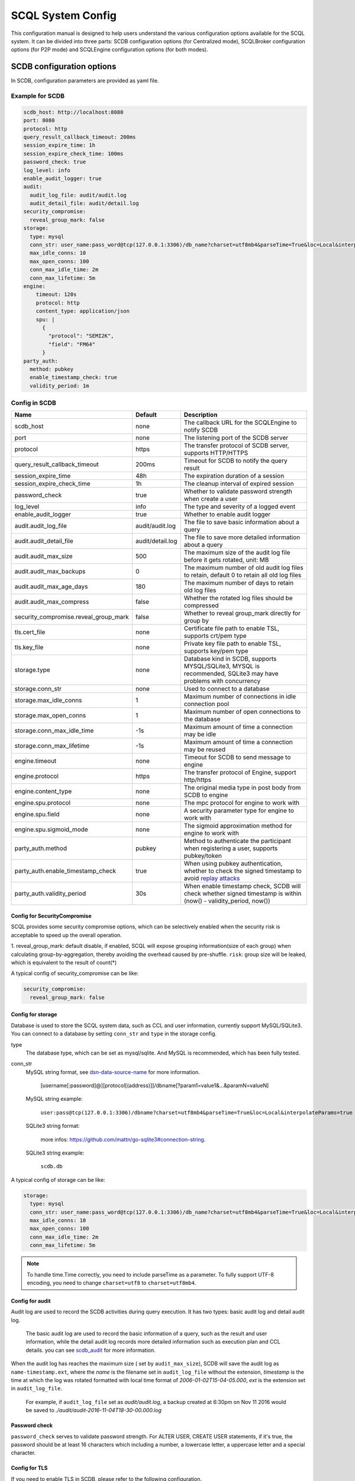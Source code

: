 ==================
SCQL System Config
==================

This configuration manual is designed to help users understand the various configuration options available for the SCQL system. It can be divided into three parts: SCDB configuration options (for Centralized mode), SCQLBroker configuration options (for P2P mode) and SCQLEngine configuration options (for both modes).

.. _scdb_config_options:

SCDB configuration options
==========================

In SCDB, configuration parameters are provided as yaml file.

Example for SCDB
----------------

.. code-block:: yaml

  scdb_host: http://localhost:8080
  port: 8080
  protocol: http
  query_result_callback_timeout: 200ms
  session_expire_time: 1h
  session_expire_check_time: 100ms
  password_check: true
  log_level: info
  enable_audit_logger: true
  audit:
    audit_log_file: audit/audit.log
    audit_detail_file: audit/detail.log
  security_compromise:
    reveal_group_mark: false
  storage:
    type: mysql
    conn_str: user_name:pass_word@tcp(127.0.0.1:3306)/db_name?charset=utf8mb4&parseTime=True&loc=Local&interpolateParams=true
    max_idle_conns: 10
    max_open_conns: 100
    conn_max_idle_time: 2m
    conn_max_lifetime: 5m
  engine:
      timeout: 120s
      protocol: http
      content_type: application/json
      spu: |
        {
          "protocol": "SEMI2K",
          "field": "FM64"
        }
  party_auth:
    method: pubkey
    enable_timestamp_check: true
    validity_period: 1m


Config in SCDB
--------------

+---------------------------------------+------------------+-------------------------------------------------------------------------------------------------------------------+
|                 Name                  |     Default      |                                                    Description                                                    |
+=======================================+==================+===================================================================================================================+
| scdb_host                             | none             | The callback URL for the SCQLEngine to notify SCDB                                                                |
+---------------------------------------+------------------+-------------------------------------------------------------------------------------------------------------------+
| port                                  | none             | The listening port of the SCDB server                                                                             |
+---------------------------------------+------------------+-------------------------------------------------------------------------------------------------------------------+
| protocol                              | https            | The transfer protocol of SCDB server, supports HTTP/HTTPS                                                         |
+---------------------------------------+------------------+-------------------------------------------------------------------------------------------------------------------+
| query_result_callback_timeout         | 200ms            | Timeout for SCDB to notify the query result                                                                       |
+---------------------------------------+------------------+-------------------------------------------------------------------------------------------------------------------+
| session_expire_time                   | 48h              | The expiration duration of a session                                                                              |
+---------------------------------------+------------------+-------------------------------------------------------------------------------------------------------------------+
| session_expire_check_time             | 1h               | The cleanup interval of expired session                                                                           |
+---------------------------------------+------------------+-------------------------------------------------------------------------------------------------------------------+
| password_check                        | true             | Whether to validate password strength when create a user                                                          |
+---------------------------------------+------------------+-------------------------------------------------------------------------------------------------------------------+
| log_level                             | info             | The type and severity of a logged event                                                                           |
+---------------------------------------+------------------+-------------------------------------------------------------------------------------------------------------------+
| enable_audit_logger                   | true             | Whether to enable audit logger                                                                                    |
+---------------------------------------+------------------+-------------------------------------------------------------------------------------------------------------------+
| audit.audit_log_file                  | audit/audit.log  | The file to save basic information about a query                                                                  |
+---------------------------------------+------------------+-------------------------------------------------------------------------------------------------------------------+
| audit.audit_detail_file               | audit/detail.log | The file to save more detailed information about a query                                                          |
+---------------------------------------+------------------+-------------------------------------------------------------------------------------------------------------------+
| audit.audit_max_size                  | 500              | The maximum size of the audit log file before it gets rotated, unit: MB                                           |
+---------------------------------------+------------------+-------------------------------------------------------------------------------------------------------------------+
| audit.audit_max_backups               | 0                | The maximum number of old audit log files to retain, default 0 to retain all old log files                        |
+---------------------------------------+------------------+-------------------------------------------------------------------------------------------------------------------+
| audit.audit_max_age_days              | 180              | The maximum number of days to retain old log files                                                                |
+---------------------------------------+------------------+-------------------------------------------------------------------------------------------------------------------+
| audit.audit_max_compress              | false            | Whether the rotated log files should be compressed                                                                |
+---------------------------------------+------------------+-------------------------------------------------------------------------------------------------------------------+
| security_compromise.reveal_group_mark | false            | Whether to reveal group_mark directly for group by                                                                |
+---------------------------------------+------------------+-------------------------------------------------------------------------------------------------------------------+
| tls.cert_file                         | none             | Certificate file path to enable TSL, supports crt/pem type                                                        |
+---------------------------------------+------------------+-------------------------------------------------------------------------------------------------------------------+
| tls.key_file                          | none             | Private key file path to enable TSL, supports key/pem type                                                        |
+---------------------------------------+------------------+-------------------------------------------------------------------------------------------------------------------+
| storage.type                          | none             | Database kind in SCDB, supports MYSQL/SQLite3, MYSQL is recommended, SQLite3 may have problems with concurrency   |
+---------------------------------------+------------------+-------------------------------------------------------------------------------------------------------------------+
| storage.conn_str                      | none             | Used to connect to a database                                                                                     |
+---------------------------------------+------------------+-------------------------------------------------------------------------------------------------------------------+
| storage.max_idle_conns                | 1                | Maximum number of connections in idle connection pool                                                             |
+---------------------------------------+------------------+-------------------------------------------------------------------------------------------------------------------+
| storage.max_open_conns                | 1                | Maximum number of open connections to the database                                                                |
+---------------------------------------+------------------+-------------------------------------------------------------------------------------------------------------------+
| storage.conn_max_idle_time            | -1s              | Maximum amount of time a connection may be idle                                                                   |
+---------------------------------------+------------------+-------------------------------------------------------------------------------------------------------------------+
| storage.conn_max_lifetime             | -1s              | Maximum amount of time a connection may be reused                                                                 |
+---------------------------------------+------------------+-------------------------------------------------------------------------------------------------------------------+
| engine.timeout                        | none             | Timeout for SCDB to send message to engine                                                                        |
+---------------------------------------+------------------+-------------------------------------------------------------------------------------------------------------------+
| engine.protocol                       | https            | The transfer protocol of Engine, support http/https                                                               |
+---------------------------------------+------------------+-------------------------------------------------------------------------------------------------------------------+
| engine.content_type                   | none             | The original media type in post body from SCDB to engine                                                          |
+---------------------------------------+------------------+-------------------------------------------------------------------------------------------------------------------+
| engine.spu.protocol                   | none             | The mpc protocol for engine to work with                                                                          |
+---------------------------------------+------------------+-------------------------------------------------------------------------------------------------------------------+
| engine.spu.field                      | none             | A security parameter type for engine to work with                                                                 |
+---------------------------------------+------------------+-------------------------------------------------------------------------------------------------------------------+
| engine.spu.sigmoid_mode               | none             | The sigmoid approximation method for engine to work with                                                          |
+---------------------------------------+------------------+-------------------------------------------------------------------------------------------------------------------+
| party_auth.method                     | pubkey           | Method to authenticate the participant when registering a user, supports pubkey/token                             |
+---------------------------------------+------------------+-------------------------------------------------------------------------------------------------------------------+
| party_auth.enable_timestamp_check     | true             | When using pubkey authentication, whether to check the signed timestamp to avoid `replay attacks`_                |
+---------------------------------------+------------------+-------------------------------------------------------------------------------------------------------------------+
| party_auth.validity_period            | 30s              | When enable timestamp check,  SCDB will check whether signed timestamp is within (now() - validity_period, now()) |
+---------------------------------------+------------------+-------------------------------------------------------------------------------------------------------------------+


.. _config_security_compromise_options:

Config for SecurityCompromise
^^^^^^^^^^^^^^^^^^^^^^^^^^^^^

SCQL provides some security compromise options, which can be selectively enabled when the security risk is acceptable to speed up the overall operation.

1. reveal_group_mark:
default disable, if enabled, SCQL will expose grouping information(size of each group) when calculating group-by-aggregation, thereby avoiding the overhead caused by pre-shuffle.  ``risk``: group size will be leaked, which is equivalent to the result of count(*)

A typical config of security_compromise can be like:

.. code-block:: yaml

  security_compromise:
    reveal_group_mark: false


.. _config_storage_options:

Config for storage
^^^^^^^^^^^^^^^^^^
Database is used to store the SCQL system data, such as CCL and user information, currently support MySQL/SQLite3. You can connect to a database by setting ``conn_str`` and ``type`` in the storage config.

type
  The database type, which can be set as mysql/sqlite. And MySQL is recommended, which has been fully tested.

conn_str
  MySQL string format, see `dsn-data-source-name <https://github.com/mattn/go-sqlite3#connection-string>`_ for more information.

    [username[:password]@][protocol[(address)]]/dbname[?param1=value1&...&paramN=valueN]


  MySQL string example:

    ``user:pass@tcp(127.0.0.1:3306)/dbname?charset=utf8mb4&parseTime=True&loc=Local&interpolateParams=true``

  SQLite3 string format:

    more infos: https://github.com/mattn/go-sqlite3#connection-string.

  SQLite3 string example:

    ``scdb.db``

A typical config of storage can be like:

.. code-block:: yaml

  storage:
    type: mysql
    conn_str: user_name:pass_word@tcp(127.0.0.1:3306)/db_name?charset=utf8mb4&parseTime=True&loc=Local&interpolateParams=true
    max_idle_conns: 10
    max_open_conns: 100
    conn_max_idle_time: 2m
    conn_max_lifetime: 5m

.. note::
  To handle time.Time correctly, you need to include parseTime as a parameter. To fully support UTF-8 encoding, you need to change ``charset=utf8`` to ``charset=utf8mb4``.


Config for audit
^^^^^^^^^^^^^^^^

Audit log are used to record the SCDB activities during query execution. It has two types: basic audit log and detail audit log.

  The basic audit log are used to record the basic information of a query, such as the result and user information, while the detail audit log records more detailed information such as execution plan and CCL details. you can see `scdb_audit <https://github.com/secretflow/scql/blob/main/pkg/audit/audit.proto>`_ for more information.

When the audit log has reaches the maximum size ( set by ``audit_max_size``), SCDB will save the audit log as ``name-timestamp.ext``, where the `name` is the filename set in ``audit_log_file`` without the extension, `timestamp` is the time at which the log was rotated formatted with local time format of `2006-01-02T15-04-05.000`,
`ext` is the extension set in ``audit_log_file``.

  For example, if ``audit_log_file`` set as `audit/audit.log`, a backup created at 6:30pm on Nov 11 2016 would be saved to `./audit/audit-2016-11-04T18-30-00.000.log`


Password check
^^^^^^^^^^^^^^
``password_check`` serves to validate password strength. For ALTER USER, CREATE USER statements, if it's true, the password should be at least 16 characters which including a number, a lowercase letter, a uppercase letter and a special character.


.. _scdb-tls:

Config for TLS
^^^^^^^^^^^^^^
If you need to enable TLS in SCDB, please refer to the following configuration.

.. code-block:: yaml

  scdb_host: ${host of scdb service}  # eg. https://localhost:8080
  protocol: https
  tls:
    cert_file: ${file path of server cert}  # eg. path_of_server_cert.pem
    key_file: ${file path of server key}  # eg. path_of_server_key.pem
  engine:
    protocol: https

.. note::

  Self-signed CA files may not be trusted by default, please refer to `Trouble shooting <https://github.com/secretflow/scql/tree/main/test-tools#trouble-shooting>`_ for help.

Additionally, it is necessary to configure the SCQLEngine to work with SSL, please refer :ref:`Config for SSL in SCQLEngine <scqlengine-tls>`.


Config for SPU
^^^^^^^^^^^^^^
SCQL supports different mpc protocol powered by SPU, you can choose different mpc protocol by setting SPU runtime config. Protocol **SEMI2K** is suggested, which is fully tested and support multi parties. See `SPU runtime config <https://www.secretflow.org.cn/docs/spu/en/reference/runtime_config.html>`_ to get more information.

.. code-block:: yaml

  spu: |
  {
    "protocol": "SEMI2K",
    "field": "FM64"
  }


.. _config_broker_server_options:

SCQLBroker configuration options
==================================

SCQLBroker, like SCDB, uses yaml files to configure parameters, The majority of their configuration items are the same.

Example for SCQLBroker
------------------------

.. code-block:: yaml

  intra_server:
    port: 8080
  inter_server:
    host: 0.0.0.0
    port: 8081
    protocol: https
    cert_file: ${your cert file path}
    key_file: ${your key file path}
  log_level: info
  party_code: alice
  session_expire_time: 24h
  session_expire_check_time: 1m
  party_info_file: "/home/admin/configs/party_info.json"
  private_pem_path: "/home/admin/configs/private_key.pem"
  intra_host: http://broker_alice:8080
  engine:
    timeout: 120s
    protocol: http
    content_type: application/json
    uris:
      - for_peer: alice_for_peer:8003
        for_self: alice_for_self:8003
  storage:
    type: mysql
    conn_str: "user_name:pass_word@tcp(127.0.0.1:3306)/db_name?charset=utf8mb4&parseTime=True&loc=Local&interpolateParams=true"
    max_idle_conns: 10
    max_open_conns: 100
    conn_max_idle_time: 2m
    conn_max_lifetime: 5m


Config in SCQLBroker
----------------------

+---------------------------------------+-----------+--------------------------------------------------------------------------------------------------------------------------+
|                 Name                  |  Default  |                                                       Description                                                        |
+=======================================+===========+==========================================================================================================================+
| intra_server.host                     | 127.0.0.1 | The host where SCQLBroker listens for IntraServer requests, default localhost for safety                                 |
+---------------------------------------+-----------+--------------------------------------------------------------------------------------------------------------------------+
| intra_server.port                     | none      | The port on which SCQLBroker listens for IntraServer requests                                                            |
+---------------------------------------+-----------+--------------------------------------------------------------------------------------------------------------------------+
| intra_server.protocol                 | http      | The transfer protocol of IntraServer, supports HTTP/HTTPS                                                                |
+---------------------------------------+-----------+--------------------------------------------------------------------------------------------------------------------------+
| intra_server.cert_file                | none      | Certificate file path for IntraServer to enable HTTPS, supports crt/pem type                                             |
+---------------------------------------+-----------+--------------------------------------------------------------------------------------------------------------------------+
| intra_server.key_file                 | none      | Private key file path for IntraServer to enable HTTPS, supports key/pem type                                             |
+---------------------------------------+-----------+--------------------------------------------------------------------------------------------------------------------------+
| inter_server.host                     | none      | The host where SCQLBroker listens for InterServer requests                                                               |
+---------------------------------------+-----------+--------------------------------------------------------------------------------------------------------------------------+
| inter_server.port                     | none      | The port on which SCQLBroker listens for InterServer requests                                                            |
+---------------------------------------+-----------+--------------------------------------------------------------------------------------------------------------------------+
| inter_server.protocol                 | http      | The transfer protocol of InterServer, supports HTTP/HTTPS                                                                |
+---------------------------------------+-----------+--------------------------------------------------------------------------------------------------------------------------+
| inter_server.cert_file                | none      | Certificate file path for InterServer to enable HTTPS, supports crt/pem type                                             |
+---------------------------------------+-----------+--------------------------------------------------------------------------------------------------------------------------+
| inter_server.key_file                 | none      | Private key file path for InterServer to enable HTTPS, supports key/pem type                                             |
+---------------------------------------+-----------+--------------------------------------------------------------------------------------------------------------------------+
| inter_timeout                         | 5s        | Timeout for requesting InterServe                                                                                        |
+---------------------------------------+-----------+--------------------------------------------------------------------------------------------------------------------------+
| log_level                             | info      | The type and severity of a logged event                                                                                  |
+---------------------------------------+-----------+--------------------------------------------------------------------------------------------------------------------------+
| party_code                            | none      | Unique identifier used to identify the party                                                                             |
+---------------------------------------+-----------+--------------------------------------------------------------------------------------------------------------------------+
| party_info_file                       | none      | File path that stores information of each party, including party code, public key and InterServer's URL                  |
+---------------------------------------+-----------+--------------------------------------------------------------------------------------------------------------------------+
| private_pem_path                      | none      | Private key file path for party_code, which will be used to sign requests to other SCQLBrokers                           |
+---------------------------------------+-----------+--------------------------------------------------------------------------------------------------------------------------+
| intra_host                            | none      | The callback URL for the local SCQLEngine to notify SCQLBroker                                                           |
+---------------------------------------+-----------+--------------------------------------------------------------------------------------------------------------------------+
| engine.timeout                        | none      | Timeout for SCQLBroker to send message to SCQLEngine                                                                     |
+---------------------------------------+-----------+--------------------------------------------------------------------------------------------------------------------------+
| engine.protocol                       | http      | The transfer protocol of SCQLEngine, support http/https                                                                  |
+---------------------------------------+-----------+--------------------------------------------------------------------------------------------------------------------------+
| engine.content_type                   | none      | The original media type in post body from SCQLBroker to SCQLEngine                                                       |
+---------------------------------------+-----------+--------------------------------------------------------------------------------------------------------------------------+
| engine.uris                           | none      | The URIs for local SCQLEngines, which using **for_peer** to serve peer engines and **for_self** to serve the SCQLBroker, |
|                                       |           | if **for_self** is empty, **for_peer** is used instead                                                                   |
+---------------------------------------+-----------+--------------------------------------------------------------------------------------------------------------------------+
| security_compromise.reveal_group_mark | false     | Whether to reveal group_mark directly for group by                                                                       |
+---------------------------------------+-----------+--------------------------------------------------------------------------------------------------------------------------+
| storage.type                          | none      | Database kind in SCQLBroker, supports MYSQL/SQLite3, MYSQL is recommended, SQLite3 may have problems with concurrency    |
+---------------------------------------+-----------+--------------------------------------------------------------------------------------------------------------------------+
| storage.conn_str                      | none      | Used to connect to a database                                                                                            |
+---------------------------------------+-----------+--------------------------------------------------------------------------------------------------------------------------+
| storage.max_idle_conns                | 1         | Maximum number of connections in idle connection pool                                                                    |
+---------------------------------------+-----------+--------------------------------------------------------------------------------------------------------------------------+
| storage.max_open_conns                | 1         | Maximum number of open connections to the database                                                                       |
+---------------------------------------+-----------+--------------------------------------------------------------------------------------------------------------------------+
| storage.conn_max_idle_time            | -1s       | Maximum amount of time a connection may be idle                                                                          |
+---------------------------------------+-----------+--------------------------------------------------------------------------------------------------------------------------+
| storage.conn_max_lifetime             | -1s       | Maximum amount of time a connection may be reused                                                                        |
+---------------------------------------+-----------+--------------------------------------------------------------------------------------------------------------------------+
| session_expire_time                   | 24h       | Maximum lifespan of a job                                                                                                |
+---------------------------------------+-----------+--------------------------------------------------------------------------------------------------------------------------+
| session_expire_check_time             | 1m        | The interval checking whether session is timeout                                                                         |
+---------------------------------------+-----------+--------------------------------------------------------------------------------------------------------------------------+


Config for ServerConfig
^^^^^^^^^^^^^^^^^^^^^^^
SCQLBroker accept intra-domain requests through IntraServer, while accept requests between different SCQLBrokers through InterServer.

IntraServer is recommended to use localhost host or LAN address to avoid external attacks, while InterServer is recommended to enable HTTPS to improve security.

.. _broker-tls:

Please refer to the following configuration to enable HTTPS for InterServer: (similar to IntraServer)

.. code-block:: yaml

  inter_server:
    host: 0.0.0.0
    port: 8081
    protocol: https
    cert_file: ${your cert file path}
    key_file: ${your key file path}

.. note::

  Self-signed CA files may not be trusted by default, please refer to `Trouble shooting <https://github.com/secretflow/scql/tree/main/test-tools#trouble-shooting>`_ for help.

  Please change the endpoints in **party_info.json** from http to https.

  We have enabled HTTPS in the `p2p examples <https://github.com/secretflow/scql/blob/main/examples/p2p-tutorial/README.md>`_, and the initialization process of related configurations may provide some help.

For SCQLEngine to work with SSL, please refer :ref:`Config for SSL in SCQLEngine <scqlengine-tls>`.


Reused Config
^^^^^^^^^^^^^

For more about SecurityCompromise, see :ref:`Config for SecurityCompromise <config_security_compromise_options>`

For more about Storage, see :ref:`Config for storage <config_storage_options>`


.. _engine_config_options:

SCQLEngine configuration options
================================
SCQLEngine uses Gflags to manage configurations when SCQLEngine set up.

Example for SCQLEngine
----------------------

.. code-block::

  # Config for Brpc server
  --listen_port=8003
  # Config for datasource
  --datasource_router=embed
  --embed_router_conf={"datasources":[{"id":"ds001","name":"mysql db","kind":"MYSQL","connection_str":"${connection_str}"}],"rules":[{"db":"*","table":"*","datasource_id":"ds001"}]}


Config in SCQLEngine
--------------------

SCQLEngine can cooperate with upper-layer modules such as SCDB and SCQLBroker according to the deployment mode. ``Driver`` is used in the configuration items to represent these upper-layer modules.

+--------------------------------------------+------------------+--------------------------------------------------------------------------------------------+
|                    Name                    |     Default      |                                        Description                                         |
+============================================+==================+============================================================================================+
| log_enable_console_logger                  | true             | Whether logging to stdout while logging to file                                            |
+--------------------------------------------+------------------+--------------------------------------------------------------------------------------------+
| log_dir                                    | logs             | The directory to save log file                                                             |
+--------------------------------------------+------------------+--------------------------------------------------------------------------------------------+
| enable_audit_logger                        | true             | Whether to enable audit log                                                                |
+--------------------------------------------+------------------+--------------------------------------------------------------------------------------------+
| audit_log_file                             | audit/audit.log  | The file to save basic information about a query                                           |
+--------------------------------------------+------------------+--------------------------------------------------------------------------------------------+
| audit_detail_file                          | audit/detail.log | The file to save more detailed information about a query                                   |
+--------------------------------------------+------------------+--------------------------------------------------------------------------------------------+
| audit_max_files                            | 180              | The maximum number of old audit log files to retain                                        |
+--------------------------------------------+------------------+--------------------------------------------------------------------------------------------+
| peer_engine_protocol                       | `http:proto`     | The rpc protocol between engine and engine                                                 |
+--------------------------------------------+------------------+--------------------------------------------------------------------------------------------+
| peer_engine_connection_type                | pooled           | The rpc connection type between engine and engine                                          |
+--------------------------------------------+------------------+--------------------------------------------------------------------------------------------+
| peer_engine_timeout_ms                     | 300000           | The rpc timeout between engine and engine, unit: ms                                        |
+--------------------------------------------+------------------+--------------------------------------------------------------------------------------------+
| peer_engine_max_retry                      | 3                | Rpc max retries(not including the first rpc) between engine and engine                     |
+--------------------------------------------+------------------+--------------------------------------------------------------------------------------------+
| peer_engine_enable_ssl_as_client           | true             | Whether enable ssl encryption when send message to another engine                          |
+--------------------------------------------+------------------+--------------------------------------------------------------------------------------------+
| peer_engine_enable_ssl_client_verification | false            | Whether enable certificate verification when send message to another engine                |
+--------------------------------------------+------------------+--------------------------------------------------------------------------------------------+
| peer_engine_ssl_client_ca_certificate      | none             | The trusted CA file to verify certificate when send message to another engine              |
+--------------------------------------------+------------------+--------------------------------------------------------------------------------------------+
| link_recv_timeout_ms                       | 30000            | The max time that engine will wait for message come from another engine                    |
+--------------------------------------------+------------------+--------------------------------------------------------------------------------------------+
| driver_protocol                            | `http:proto`     | The rpc protocol between engine and Driver                                                 |
+--------------------------------------------+------------------+--------------------------------------------------------------------------------------------+
| driver_connection_type                     | pooled           | The rpc connection type between engine and Driver                                          |
+--------------------------------------------+------------------+--------------------------------------------------------------------------------------------+
| driver_timeout_ms                          | 5000             | The rpc timeout between engine and Driver, unit: ms                                        |
+--------------------------------------------+------------------+--------------------------------------------------------------------------------------------+
| driver_max_retry                           | 3                | Rpc max retries(not including the first rpc) between engine and Driver                     |
+--------------------------------------------+------------------+--------------------------------------------------------------------------------------------+
| driver_enable_ssl_as_client                | true             | Whether enable ssl encryption when send message to Driver                                  |
+--------------------------------------------+------------------+--------------------------------------------------------------------------------------------+
| driver_enable_ssl_client_verification      | false            | Whether enable certificate verification when send message to Driver                        |
+--------------------------------------------+------------------+--------------------------------------------------------------------------------------------+
| driver_ssl_client_ca_certificate           | none             | The trusted CA file to verify certificate when send message to Driver                      |
+--------------------------------------------+------------------+--------------------------------------------------------------------------------------------+
| listen_port                                | 8003             | The listening port of engine service                                                       |
+--------------------------------------------+------------------+--------------------------------------------------------------------------------------------+
| enable_builtin_service                     | false            | Whether enable brpc builtin service                                                        |
+--------------------------------------------+------------------+--------------------------------------------------------------------------------------------+
| internal_port                              | 9527             | The listening port of brpc builtin services                                                |
+--------------------------------------------+------------------+--------------------------------------------------------------------------------------------+
| idle_timeout_s                             | 30               | Idle connection close delay in seconds between the engine and Driver, unit: s              |
+--------------------------------------------+------------------+--------------------------------------------------------------------------------------------+
| server_enable_ssl                          | true             | Whether enable SSL when engine work as a server                                            |
+--------------------------------------------+------------------+--------------------------------------------------------------------------------------------+
| server_ssl_certificate                     | none             | Certificate file path to enable SSL when engine work as a server                           |
+--------------------------------------------+------------------+--------------------------------------------------------------------------------------------+
| server_ssl_private_key                     | none             | Private key file path to enable SSL when engine work as a server                           |
+--------------------------------------------+------------------+--------------------------------------------------------------------------------------------+
| enable_client_authorization                | false            | Whether check requests' http header when engine work as a server                           |
+--------------------------------------------+------------------+--------------------------------------------------------------------------------------------+
| auth_credential                            | none             | Authorization credential used to check requests' http header                               |
+--------------------------------------------+------------------+--------------------------------------------------------------------------------------------+
| enable_driver_authorization                | false            | Whether to authenticate the identity of Driver                                             |
+--------------------------------------------+------------------+--------------------------------------------------------------------------------------------+
| engine_credential                          | none             | Credential used to authenticate Driver                                                     |
+--------------------------------------------+------------------+--------------------------------------------------------------------------------------------+
| session_timeout_s                          | 1800             | Expiration duration of a session between engine and Driver, unit: s                        |
+--------------------------------------------+------------------+--------------------------------------------------------------------------------------------+
| datasource_router                          | embed            | The datasource router type                                                                 |
+--------------------------------------------+------------------+--------------------------------------------------------------------------------------------+
| embed_router_conf                          | none             | Configuration for embed router in json format                                              |
+--------------------------------------------+------------------+--------------------------------------------------------------------------------------------+
| db_connection_info                         | none             | Connection string used to connect to mysql                                                 |
+--------------------------------------------+------------------+--------------------------------------------------------------------------------------------+
| enable_he_schema_type_ou                   | false            | Whether to use OU to speed up HeSum, use ZPaillier by default for security, see: `heu/ou`_ |
+--------------------------------------------+------------------+--------------------------------------------------------------------------------------------+
| enable_self_auth                           | true             | Whether enable self identity authentication                                                |
+--------------------------------------------+------------------+--------------------------------------------------------------------------------------------+
| private_key_pem_path                       | none             | Path to private key pem file                                                               |
+--------------------------------------------+------------------+--------------------------------------------------------------------------------------------+
| enable_peer_auth                           | true             | Whether enable peer parties identity authentication                                        |
+--------------------------------------------+------------------+--------------------------------------------------------------------------------------------+
| authorized_profile_path                    | none             | Path to authorized profile, in json format                                                 |
+--------------------------------------------+------------------+--------------------------------------------------------------------------------------------+

.. _datasource_router:

Config for datasource
^^^^^^^^^^^^^^^^^^^^^
datasources(MySQL/SQLite3/PostgreSQL/CSVDB/ArrowSQL) are where the SCQLEngine gets its data from.

``datasource_router`` is design to support multi datasources, currently only supported: embed, which is initialized with ``embed_router_conf`` first, a json string like::

  "datasources": [
    {
      "id": "ds001",
      "name": "mysql db for scql",
      "kind": "MYSQL",
      "connection_str": "${connection_str}"
    }
  ],
  "rules":[
    {
      "db": "*",
      "table": "*",
      "datasource_id": "ds001"
    }
  ]

if ``embed_router_conf`` is empty, embed_router will try to initialized with ``db_connection_info``.

Embed router
""""""""""""
datasources in embed_router_conf contain information for connecting MySQL/SQLite3/PostgreSQL/CSVDB/ArrowSQL:

  id: unique id of datasource.

  name: custom description help to distinguish datasources.

  kind: datasource type, currently support MySQL/SQLite3/PostgreSQL/CSVDB/ArrowSQL.

  connection_str: string used to connect MySQL/SQLite3/PostgreSQL/CSVDB/ArrowSQL.

    MySQL Connection string format:
      <str> == <assignment> | <assignment> ';' <str>

      <assignment> == <name> '=' <value>

      <name> == 'host' | 'port' | 'user' | 'password' | 'db' | 'compress' | 'auto-reconnect' | 'reset' | 'fail-readonly'

      <value> == [~;]*

    MySQL Connection string e.g:
      ``db=${db};user=${user};password=${password};host=${host}``

    SQLite3 Connection string format:
      more infos: https://www.sqlite.org/c3ref/open.html

    SQLite3 Connection string e.g:
      ``file:data_test.db?mode=memory&cache=shared``

    PostgreSQL Connection string format:
      <str> == <assignment> | <assignment> ' ' <str>

      <assignment> == <name> '=' <value>

      <name> == 'host' | 'port' | 'user' | 'password' | 'dbname' | 'connect_timeout'

      <value> == [~;]*

    PostgreSQL Connection string e.g:
      ``db=${db};user=${user};password=${password};host=${host}``

    CSVDB Connection string format:
      Since connection_str is an object in another json object, the format is a converted json string corresponding to `CsvdbConf <https://github.com/secretflow/scql/tree/main/engine/datasource/csvdb_conf.proto>`_

    CSVDB Connection string e.g:
      "{\\\"db_name\\\":\\\"csvdb\\\",\\\"tables\\\":[{\\\"table_name\\\":\\\"staff\\\",\\\"data_path\\\":\\\"test.csv\\\",\\\"columns\\\":[{\\\"column_name\\\":\\\"id\\\",\\\"column_type\\\":\\\"1\\\"}]}]}"

    ArrowSQL Connection string format:
      grpc+<scheme>://host:port

      <scheme> == 'tcp' | 'tls'

    ArrowSQL Connection string e.g:
      ``grpc+tcp://127.0.0.1:6666``

      .. note::
        As a datasource embedded in SCQLEngine, ArrowSQL requires an additional gRPC server which provides the corresponding interface for executing an ad-hoc query in `Arrow Flight SQL <https://arrow.apache.org/docs/format/FlightSql.html>`_

Routing rules
"""""""""""""
embed_router's rules support wildcard ``*`` , when given a table in format: *database_name:table_name*,
embed_router will route to the corresponding datasource by

1. find the exact rules first, whose ``${db}:${table}`` equals to *database_name:table_name*;
2. try the database_name:\* rules;
3. try \*:table_name in the end.

Once found, SCQLEngine will try to connect database with datasource's information correspond to the *datasource_id*.

Config for Brpc server
^^^^^^^^^^^^^^^^^^^^^^
SCQLEngine uses **Brpc** to communicate with Driver and other peer SCQLEngines, each SCQLEngine will start a Brpc service on *local-host:listen_port* to receive data from outside. If you want to enable Brpc builtin services, add FLAGS:

.. code-block::

  --enable_builtin_service=true
  --internal_port=9527


.. _scqlengine-tls:

Config for SSL
^^^^^^^^^^^^^^
If you want to enable SSL in SCQLEngine, add FLAGS as follows. Additionally, it may be necessary to configure the Driver to work with TLS, please refer :ref:`TLS in SCDB <scdb-tls>` or :ref:`TLS in SCQLBroker <broker-tls>`.

.. code-block::

  --server_enable_ssl=true
  --server_ssl_certificate=${file path of cert}
  --server_ssl_private_key=${file path of key}
  # set peer_engine_enable_ssl_as_client to true when peer SCQLEngine has https enabled
  --peer_engine_enable_ssl_as_client=true
  # set driver_enable_ssl_as_client to true when the Driver has https enabled (SCDB or SCQLBroker's IntraServer)
  --driver_enable_ssl_as_client=true

Config for audit
^^^^^^^^^^^^^^^^
The audit log in SCQLEngine is used to record the SCQLEngine activities during the execution of tasks from Driver. Just like the audit in Driver, it also can be divided into two types: common audit log and detail audit log.

  The common audit is used to record some basic information about a task, while the detail audit is used to record more detailed information of the task. See `engine_audit <https://github.com/secretflow/scql/blob/main/engine/audit/audit.proto>`_ for more information

The log file is rotated in every 24:00:00 in local time, and the filename is generated in the format ``name-date.ext``, where `name` is the filename set in ``audit_log_file`` without the extension, `date` is the time at which the log was rotated formatted with local time format of `YYYY-MM-DD`,
`ext` is the extension set in ``audit_log_file``.

  For example, if you set ``audit_log_file`` as `audit/audit.log`, a backup created on Nov 11 2016 would be saved to `/audit/audit_2016-11-04.log`

Config for party authentication
^^^^^^^^^^^^^^^^^^^^^^^^^^^^^^^
For security, SCQLEngine enables party authentication by default. SCQLEngine will check it's public key in the Driver request matches the local public key in ``private_key_pem_path``, and that the other participant's public key also matches the one in ``authorized_profile_path``.

.. _heu/ou: https://www.secretflow.org.cn/docs/heu/latest/zh-Hans/getting_started/algo_choice#ou-paillier

.. _replay attacks: https://en.wikipedia.org/wiki/Replay_attack
